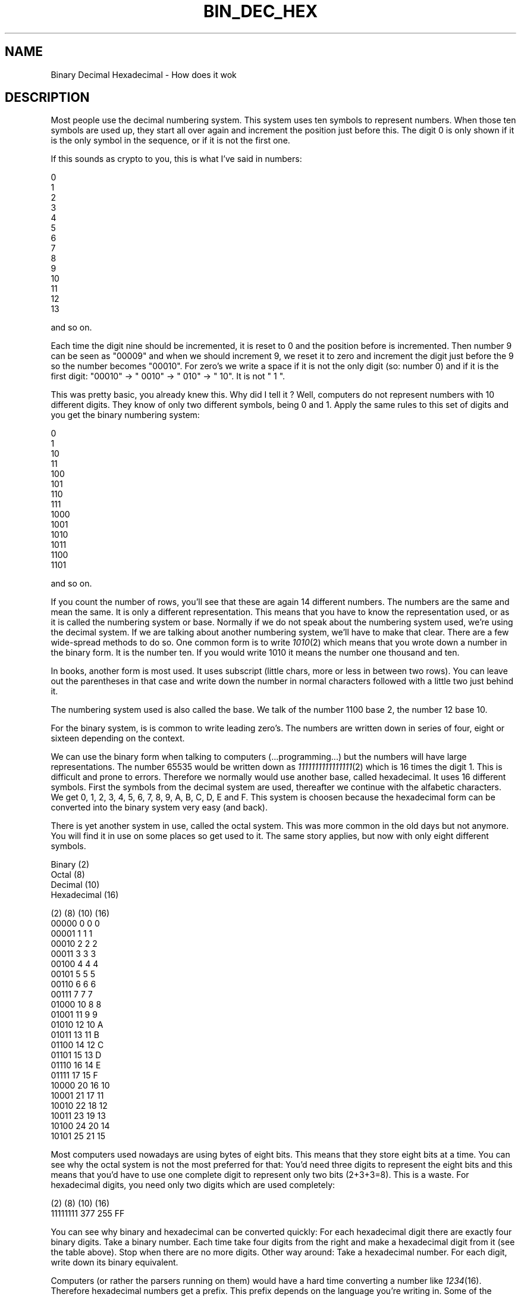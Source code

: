 .rn '' }`
''' $RCSfile$$Revision$$Date$
'''
''' $Log$
'''
.de Sh
.br
.if t .Sp
.ne 5
.PP
\fB\\$1\fR
.PP
..
.de Sp
.if t .sp .5v
.if n .sp
..
.de Ip
.br
.ie \\n(.$>=3 .ne \\$3
.el .ne 3
.IP "\\$1" \\$2
..
.de Vb
.ft CW
.nf
.ne \\$1
..
.de Ve
.ft R

.fi
..
'''
'''
'''     Set up \*(-- to give an unbreakable dash;
'''     string Tr holds user defined translation string.
'''     Bell System Logo is used as a dummy character.
'''
.tr \(*W-|\(bv\*(Tr
.ie n \{\
.ds -- \(*W-
.ds PI pi
.if (\n(.H=4u)&(1m=24u) .ds -- \(*W\h'-12u'\(*W\h'-12u'-\" diablo 10 pitch
.if (\n(.H=4u)&(1m=20u) .ds -- \(*W\h'-12u'\(*W\h'-8u'-\" diablo 12 pitch
.ds L" ""
.ds R" ""
'''   \*(M", \*(S", \*(N" and \*(T" are the equivalent of
'''   \*(L" and \*(R", except that they are used on ".xx" lines,
'''   such as .IP and .SH, which do another additional levels of
'''   double-quote interpretation
.ds M" """
.ds S" """
.ds N" """""
.ds T" """""
.ds L' '
.ds R' '
.ds M' '
.ds S' '
.ds N' '
.ds T' '
'br\}
.el\{\
.ds -- \(em\|
.tr \*(Tr
.ds L" ``
.ds R" ''
.ds M" ``
.ds S" ''
.ds N" ``
.ds T" ''
.ds L' `
.ds R' '
.ds M' `
.ds S' '
.ds N' `
.ds T' '
.ds PI \(*p
'br\}
.\"	If the F register is turned on, we'll generate
.\"	index entries out stderr for the following things:
.\"		TH	Title 
.\"		SH	Header
.\"		Sh	Subsection 
.\"		Ip	Item
.\"		X<>	Xref  (embedded
.\"	Of course, you have to process the output yourself
.\"	in some meaninful fashion.
.if \nF \{
.de IX
.tm Index:\\$1\t\\n%\t"\\$2"
..
.nr % 0
.rr F
.\}
.TH BIN_DEC_HEX 1 "19990504.23" "4/May/99" "rrdtool"
.UC
.if n .hy 0
.if n .na
.ds C+ C\v'-.1v'\h'-1p'\s-2+\h'-1p'+\s0\v'.1v'\h'-1p'
.de CQ          \" put $1 in typewriter font
.ft CW
'if n "\c
'if t \\&\\$1\c
'if n \\&\\$1\c
'if n \&"
\\&\\$2 \\$3 \\$4 \\$5 \\$6 \\$7
'.ft R
..
.\" @(#)ms.acc 1.5 88/02/08 SMI; from UCB 4.2
.	\" AM - accent mark definitions
.bd B 3
.	\" fudge factors for nroff and troff
.if n \{\
.	ds #H 0
.	ds #V .8m
.	ds #F .3m
.	ds #[ \f1
.	ds #] \fP
.\}
.if t \{\
.	ds #H ((1u-(\\\\n(.fu%2u))*.13m)
.	ds #V .6m
.	ds #F 0
.	ds #[ \&
.	ds #] \&
.\}
.	\" simple accents for nroff and troff
.if n \{\
.	ds ' \&
.	ds ` \&
.	ds ^ \&
.	ds , \&
.	ds ~ ~
.	ds ? ?
.	ds ! !
.	ds /
.	ds q
.\}
.if t \{\
.	ds ' \\k:\h'-(\\n(.wu*8/10-\*(#H)'\'\h"|\\n:u"
.	ds ` \\k:\h'-(\\n(.wu*8/10-\*(#H)'\`\h'|\\n:u'
.	ds ^ \\k:\h'-(\\n(.wu*10/11-\*(#H)'^\h'|\\n:u'
.	ds , \\k:\h'-(\\n(.wu*8/10)',\h'|\\n:u'
.	ds ~ \\k:\h'-(\\n(.wu-\*(#H-.1m)'~\h'|\\n:u'
.	ds ? \s-2c\h'-\w'c'u*7/10'\u\h'\*(#H'\zi\d\s+2\h'\w'c'u*8/10'
.	ds ! \s-2\(or\s+2\h'-\w'\(or'u'\v'-.8m'.\v'.8m'
.	ds / \\k:\h'-(\\n(.wu*8/10-\*(#H)'\z\(sl\h'|\\n:u'
.	ds q o\h'-\w'o'u*8/10'\s-4\v'.4m'\z\(*i\v'-.4m'\s+4\h'\w'o'u*8/10'
.\}
.	\" troff and (daisy-wheel) nroff accents
.ds : \\k:\h'-(\\n(.wu*8/10-\*(#H+.1m+\*(#F)'\v'-\*(#V'\z.\h'.2m+\*(#F'.\h'|\\n:u'\v'\*(#V'
.ds 8 \h'\*(#H'\(*b\h'-\*(#H'
.ds v \\k:\h'-(\\n(.wu*9/10-\*(#H)'\v'-\*(#V'\*(#[\s-4v\s0\v'\*(#V'\h'|\\n:u'\*(#]
.ds _ \\k:\h'-(\\n(.wu*9/10-\*(#H+(\*(#F*2/3))'\v'-.4m'\z\(hy\v'.4m'\h'|\\n:u'
.ds . \\k:\h'-(\\n(.wu*8/10)'\v'\*(#V*4/10'\z.\v'-\*(#V*4/10'\h'|\\n:u'
.ds 3 \*(#[\v'.2m'\s-2\&3\s0\v'-.2m'\*(#]
.ds o \\k:\h'-(\\n(.wu+\w'\(de'u-\*(#H)/2u'\v'-.3n'\*(#[\z\(de\v'.3n'\h'|\\n:u'\*(#]
.ds d- \h'\*(#H'\(pd\h'-\w'~'u'\v'-.25m'\f2\(hy\fP\v'.25m'\h'-\*(#H'
.ds D- D\\k:\h'-\w'D'u'\v'-.11m'\z\(hy\v'.11m'\h'|\\n:u'
.ds th \*(#[\v'.3m'\s+1I\s-1\v'-.3m'\h'-(\w'I'u*2/3)'\s-1o\s+1\*(#]
.ds Th \*(#[\s+2I\s-2\h'-\w'I'u*3/5'\v'-.3m'o\v'.3m'\*(#]
.ds ae a\h'-(\w'a'u*4/10)'e
.ds Ae A\h'-(\w'A'u*4/10)'E
.ds oe o\h'-(\w'o'u*4/10)'e
.ds Oe O\h'-(\w'O'u*4/10)'E
.	\" corrections for vroff
.if v .ds ~ \\k:\h'-(\\n(.wu*9/10-\*(#H)'\s-2\u~\d\s+2\h'|\\n:u'
.if v .ds ^ \\k:\h'-(\\n(.wu*10/11-\*(#H)'\v'-.4m'^\v'.4m'\h'|\\n:u'
.	\" for low resolution devices (crt and lpr)
.if \n(.H>23 .if \n(.V>19 \
\{\
.	ds : e
.	ds 8 ss
.	ds v \h'-1'\o'\(aa\(ga'
.	ds _ \h'-1'^
.	ds . \h'-1'.
.	ds 3 3
.	ds o a
.	ds d- d\h'-1'\(ga
.	ds D- D\h'-1'\(hy
.	ds th \o'bp'
.	ds Th \o'LP'
.	ds ae ae
.	ds Ae AE
.	ds oe oe
.	ds Oe OE
.\}
.rm #[ #] #H #V #F C
.SH "NAME"
Binary Decimal Hexadecimal \- How does it wok
.SH "DESCRIPTION"
Most people use the decimal numbering system. This system uses ten
symbols to represent numbers. When those ten symbols are used up, they
start all over again and increment the position just before this. The
digit 0 is only shown if it is the only symbol in the sequence, or if
it is not the first one.
.PP
If this sounds as crypto to you, this is what I've said in numbers:
.PP
.Vb 14
\&     0
\&     1
\&     2
\&     3
\&     4
\&     5
\&     6
\&     7
\&     8
\&     9
\&    10
\&    11
\&    12
\&    13
.Ve
and so on.
.PP
Each time the digit nine should be incremented, it is reset to 0 and the
position before is incremented. Then number 9 can be seen as \*(L"00009\*(R" and
when we should increment 9, we reset it to zero and increment the digit
just before the 9 so the number becomes \*(L"00010\*(R". For zero's we write a 
space if it is not the only digit (so: number 0) and if it is the first
digit: \*(L"00010\*(R" \-> \*(L" 0010\*(R" \-> \*(L"  010\*(R" \-> \*(L"   10\*(R". It is not \*(L"   1 \*(L".
.PP
This was pretty basic, you already knew this. Why did I tell it ?
Well, computers do not represent numbers with 10 different digits. They
know of only two different symbols, being 0 and 1. Apply the same rules
to this set of digits and you get the binary numbering system:
.PP
.Vb 14
\&     0
\&     1
\&    10
\&    11
\&   100
\&   101
\&   110
\&   111
\&  1000
\&  1001
\&  1010
\&  1011
\&  1100
\&  1101
.Ve
and so on.
.PP
If you count the number of rows, you'll see that these are again 14
different numbers. The numbers are the same and mean the same. It is
only a different representation. This means that you have to know the
representation used, or as it is called the numbering system or base.
Normally if we do not speak about the numbering system used, we're
using the decimal system. If we are talking about another numbering
system, we'll have to make that clear. There are a few wide-spread
methods to do so. One common form is to write \fI1010\fR\|(2) which means that
you wrote down a number in the binary form. It is the number ten.
If you would write 1010 it means the number one thousand and ten.
.PP
In books, another form is most used. It uses subscript (little chars,
more or less in between two rows). You can leave out the parentheses
in that case and write down the number in normal characters followed
with a little two just behind it.
.PP
The numbering system used is also called the base. We talk of the number
1100 base 2, the number 12 base 10.
.PP
For the binary system, is is common to write leading zero's. The numbers
are written down in series of four, eight or sixteen depending on the
context.
.PP
We can use the binary form when talking to computers (...programming...)
but the numbers will have large representations. The number 65535 would
be written down as \fI1111111111111111\fR\|(2) which is 16 times the digit 1.
This is difficult and prone to errors. Therefore we normally would use
another base, called hexadecimal. It uses 16 different symbols. First
the symbols from the decimal system are used, thereafter we continue
with the alfabetic characters. We get 0, 1, 2, 3, 4, 5, 6, 7, 8, 9, A,
B, C, D, E and F. This system is choosen because the hexadecimal form
can be converted into the binary system very easy (and back).
.PP
There is yet another system in use, called the octal system. This was
more common in the old days but not anymore. You will find it in use
on some places so get used to it. The same story applies, but now with
only eight different symbols.
.PP
.Vb 4
\& Binary      (2)
\& Octal       (8)
\& Decimal     (10)
\& Hexadecimal (16)
.Ve
.Vb 23
\& (2)    (8) (10) (16)
\& 00000   0    0    0
\& 00001   1    1    1
\& 00010   2    2    2 
\& 00011   3    3    3
\& 00100   4    4    4
\& 00101   5    5    5
\& 00110   6    6    6
\& 00111   7    7    7
\& 01000  10    8    8
\& 01001  11    9    9
\& 01010  12   10    A
\& 01011  13   11    B
\& 01100  14   12    C
\& 01101  15   13    D
\& 01110  16   14    E
\& 01111  17   15    F
\& 10000  20   16   10
\& 10001  21   17   11
\& 10010  22   18   12
\& 10011  23   19   13
\& 10100  24   20   14
\& 10101  25   21   15
.Ve
Most computers used nowadays are using bytes of eight bits. This means
that they store eight bits at a time. You can see why the octal system
is not the most preferred for that: You'd need three digits to represent
the eight bits and this means that you'd have to use one complete digit
to represent only two bits (2+3+3=8). This is a waste. For hexadecimal
digits, you need only two digits which are used completely:
.PP
.Vb 2
\& (2)      (8)  (10) (16)
\& 11111111 377  255   FF
.Ve
You can see why binary and hexadecimal can be converted quickly:
For each hexadecimal digit there are exactly four binary digits.
Take a binary number. Each time take four digits from the right and make
a hexadecimal digit from it (see the table above). Stop when there are
no more digits.
Other way around: Take a hexadecimal number. For each digit, write down
its binary equivalent.
.PP
Computers (or rather the parsers running on them) would have a hard time
converting a number like \fI1234\fR\|(16). Therefore hexadecimal numbers get a
prefix. This prefix depends on the language you're writing in. Some of
the prefixes are \*(L"0x\*(R" for C, \*(L"$\*(R" for pascal, \*(L"#\*(R" for HTML.
It is common to assume that if a number starts with a zero, it is octal.
It does not matter what is used as long as you know what it is.
I will use \*(L"0x\*(R" for hexadecimal, \*(L"%\*(R" for binary and \*(L"0\*(R" for octal.
The following numbers are all the same, just the way they are written is
different:  021  0x11  17  \f(CW%00010001\fR
.PP
To do arithmetics and conversions you need to understand one more thing.
It is something you already know but perhaps you do not \*(L"see\*(R" it yet:
.PP
If you write down 1234, (so it is decimal) you are talking about the
number one thousand, two hundred and thirty four. In sort of a formula:
.PP
.Vb 4
\& 1 * 1000 = 1000
\& 2 *  100 =  200
\& 3 *   10 =   30
\& 4 *    1 =    4
.Ve
This can also be written as:
.PP
.Vb 4
\& 1 * 10^3
\& 2 * 10^2
\& 3 * 10^1
\& 4 * 10^0
.Ve
where ^ means \*(L"to the power of\*(R".
.PP
We are using the base 10, and the positions 0,1,2 and 3.
The right-most position should NOT be multiplied with 10. The second
from the right should be multiplied one time with 10. The third from
the right is multiplied with 10 two times. This continues for whatever
positions are used.
.PP
It is the same in all other representations:
.PP
0x1234 will be
.PP
.Vb 4
\& 1 * 16^3
\& 2 * 16^2
\& 3 * 16^1
\& 4 * 16^0
.Ve
01234 would be
.PP
.Vb 4
\& 1 * 8^3
\& 2 * 8^2
\& 3 * 8^1
\& 4 * 8^0
.Ve
This example can not be done for binary as that system can only use two
symbols. Another example:
.PP
%1010 would be
.PP
.Vb 4
\& 1 * 2^3
\& 0 * 2^2
\& 1 * 2^1
\& 0 * 2^0
.Ve
It would have been more easy to convert it to its hexadecimal form and
just translate \f(CW%1010\fR into 0xA. After a while you get used to it. You will
not need to do any calculations anymore but just know that 0xA means 10.
.PP
To convert a decimal number into a hexadecimal one you could use the next
method. It will take some time to be able to do the estimates but it will
be more and more easy when you use the system more frequent. Another way
is presented to you thereafter.
.PP
First you will need to know how many positions will be used in the other
system. To do so, you need to know the maximum numbers. Well, that's not
so hard as it looks. In decimal, the maximum number that you can form 
with two digits is \*(L"99\*(R". The maximum for three: \*(L"999\*(R". The next number
would need an extra position. Reverse this idea and you will see that
the number can be found by taking 10^3 (10*10*10 is 1000) minus 1 or
10^2 minus one.
.PP
This can be done for hexadecimal too:
.PP
.Vb 4
\& 16^4 = 0x10000 = 65536
\& 16^3 =  0x1000 =  4096
\& 16^2 =   0x100 =   256
\& 16^1 =    0x10 =    16
.Ve
If a number is smaller than 65536 it will thus fit in four positions.
If the number is bigger than 4095, you will need to use position 4.
How many times can you take 4096 from the number without going below
zero is the first digit you write down. This will always be a number
from 1 to 15 (0x1 to 0xF). Do the same for the other positions.
.PP
Number is 41029. It is smaller than 16^4 but bigger than 16^3-1. This
means that we have to use four positions.
We can subtract 16^3 from 41029 ten times without going below zero.
The leftmost digit will be \*(L"A\*(R" so we have 0xA????.
The number is reduced to 41029 \- 10*4096 = 41029-40960 = 69.
69 is smaller than 16^3 but not bigger than 16^2-1. The second digit
is therefore \*(L"0\*(R" and we know 0xA0??.
69 is smaller than 16^2 and bigger than 16^1-1. We can subtract 16^1
(which is just plain 16) four times and write down \*(L"4\*(R" to get 0xA04?.
Take 64 from 69 (69 \- 4*16) and the last digit is 5 --> 0xA045.
.PP
The other method builds the number from the right. Take again 41029.
Divide by 16 and do not use fractions (only whole numbers).
.PP
.Vb 4
\& 41029 / 16 is 2564 with a remainder of 5. Write down 5.
\& 2564 / 16 is 160 with a remainder of 4. Write the 4 before the 5.
\& 160 / 16 is 10 with no remainder. Prepend 45 with 0.
\& 10 / 16 is below one. End here and prepend 0xA. End up with 0xA045.
.Ve
Which method to use is up to you. Use whatever works for you. Personally
I use them both without being able to tell what method I use in each
case, it just depends on the number, I think. Fact is, some numbers
will occur frequently while programming, if the number is close then
I will use the first method (like 32770, translate into 32768 + 2 and
just know that it is 0x8000 + 0x2 = 0x8002).
.PP
For binary the same approach can be used. The base is 2 and not 16,
and the number of positions will grow rapidly. Using the second method
has the advantage that you can see very simple if you should write down
a zero or a one: if you divide by two the remainder will be zero if it
was an even number and one if it was an odd number:
 
 41029 / 2 = 20514 remainder 1
 20514 / 2 = 10257 remainder 0
 10257 / 2 =  5128 remainder 1
  5128 / 2 =  2564 remainder 0
  2564 / 2 =  1282 remainder 0
  1282 / 2 =   641 remainder 0
   641 / 2 =   320 remainder 1
   320 / 2 =   160 remainder 0
   160 / 2 =    80 remainder 0
    80 / 2 =    40 remainder 0
    40 / 2 =    20 remainder 0
    20 / 2 =    10 remainder 0
    10 / 2 =     5 remainder 0
     5 / 2 =     2 remainder 1
     2 / 2 =     1 remainder 0
     1 / 2 below 0 remainder 1
.PP
Write down the results from right to left: \f(CW%1010000001000101\fR
.PP
Group by four:
.PP
.Vb 4
\& %1010000001000101
\& %101000000100 0101
\& %10100000 0100 0101
\& %1010 0000 0100 0101
.Ve
Convert into hexadecimal: 0xA045
.PP
Group \f(CW%1010000001000101\fR by three and convert into octal:
.PP
.Vb 8
\& %1010000001000101
\& %1010000001000 101
\& %1010000001 000 101
\& %1010000 001 000 101
\& %1010 000 001 000 101
\& %1 010 000 001 000 101
\& %001 010 000 001 000 101
\&    1   2   0   1   0   5 --> 0120105
.Ve
.Vb 3
\& So: %1010000001000101 = 0120105 = 0xA045 = 41029
\& Or: 1010000001000101(2) = 120105(8) = A045(16) = 41029(10)
\& Or: 1010000001000101(2) = 120105(8) = A045(16) = 41029
.Ve
At first while adding numbers, you'll convert them to their decimal
form and then back into their original form after doing the addition.
If you use the other numbering system often, you will see that you'll
be able to do arithmetics in the base that is used.
In any representation it is the same, add the numbers on the right,
write down the rightmost digit from the result, remember the other
digits and use them in the next round. Continue with the second digits
from the right and so on:
.PP
.Vb 1
\&    %1010 + %0111 --> 10 + 7 --> 17 --> %00010001
.Ve
will become
.PP
.Vb 10
\&    %1010
\&    %0111 +
\&     ||||
\&     |||+-- add 0 + 1, result is 1, nothing to remember
\&     ||+--- add 1 + 1, result is %10, write down 0 and remember 1
\&     |+---- add 0 + 1 + 1(remembered), result = 0, remember 1
\&     +----- add 1 + 0 + 1(remembered), result = 0, remember 1
\&            nothing to add, 1 remembered, result = 1
\& --------
\&   %10001 is the result, I like to write it as %00010001
.Ve
For low values, try to do the calculations yourself, check them with
a calculator. The more you do the calculations yourself, the more you
find that you didn't make mistakes. In the end, you'll do calcula in
other bases as easy as you do in decimal.
.PP
When the numbers get bigger, you'll have to realise that a computer is
not called a computer just to have a nice name. There are many different
calculators available. Use them. For unix you could use \*(L"bc\*(R" which is
called so as it is short for Binary Calculator. It calculates not only
in decimal, but in all bases you'll ever use (among them Binary).
.PP
For people on Windows:
Start the calculator (start->programs->accessories->calculator)
and if necessary click view->scientific. You now have a scientific
calculator and can compute in binary or hexadecimal.
.SH "AUTHOR"
I hope you enjoyed the examples and their descriptions. If you do, help
other people by pointing them to this document when they are asking
basic questions. They will not only get their answer but at the same
time learn a whole lot more.
.PP
Alex van den Bogaerdt 
<alex@ergens.op.het.net>

.rn }` ''
.IX Title "BIN_DEC_HEX 1"
.IX Name "Binary Decimal Hexadecimal - How does it wok"

.IX Header "NAME"

.IX Header "DESCRIPTION"

.IX Header "AUTHOR"

